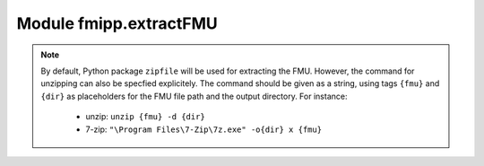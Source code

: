 Module fmipp.extractFMU
=======================

.. py:function:: extractFMU(fmuFilePath, outputDirPath[, command=None])

   Extract an FMU to a folder.

   :param str fmuFilePath: path to the FMU file
   :param str outputDirPath: folder to which the FMU should be extracted
   :param str command: specify the command to unzip the FMU (see info box below)
   :type command: None or str
   :returns: URI to folder containing the extracted FMU
   :rtype: str

.. note::

   By default, Python package ``zipfile`` will be used for extracting the FMU.
   However, the command for unzipping can also be specfied explicitely.
   The command should be given as a string, using tags ``{fmu}`` and ``{dir}`` as placeholders for the FMU file path and the output directory.
   For instance:
   
     - unzip: ``unzip {fmu} -d {dir}``
     - 7-zip: ``"\Program Files\7-Zip\7z.exe" -o{dir} x {fmu}``

